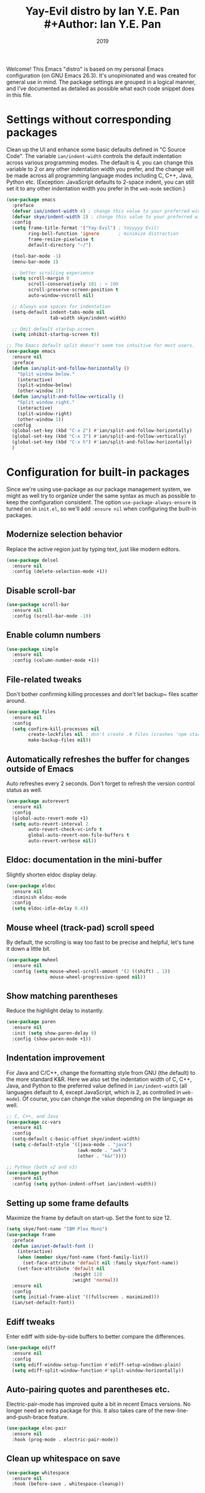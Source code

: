 #+TITLE: Yay-Evil distro by Ian Y.E. Pan #+Author: Ian Y.E. Pan
#+Date: 2019
Welcome! This Emacs "distro" is based on my personal Emacs configuration (on GNU Emacs
26.3). It's unopinionated and was created for general use in mind. The package settings
are grouped in a logical manner, and I've documented as detailed as possible what each
code snippet does in this file.
* Settings without corresponding packages
Clean up the UI and enhance some basic defaults defined in "C Source Code". The variable
~ian/indent-width~ controls the default indentation across various programming modes. The
default is 4, you can change this variable to 2 or any other indentation width you prefer,
and the change will be made across all programming language modes including C, C++, Java,
Python etc. (Exception: JavaScript defaults to 2-space indent, you can still set it to any
other indentation width you prefer in the ~web-mode~ section.)
#+BEGIN_SRC emacs-lisp
  (use-package emacs
    :preface
    (defvar ian/indent-width 4) ; change this value to your preferred width
    (defvar skye/indent-width 2) ; change this value to your preferred width
    :config
    (setq frame-title-format '("Yay-Evil") ; Yayyyyy Evil!
          ring-bell-function 'ignore       ; minimize distraction
          frame-resize-pixelwise t
          default-directory "~/")

    (tool-bar-mode -1)
    (menu-bar-mode 1)

    ;; better scrolling experience
    (setq scroll-margin 0
          scroll-conservatively 101 ; > 100
          scroll-preserve-screen-position t
          auto-window-vscroll nil)

    ;; Always use spaces for indentation
    (setq-default indent-tabs-mode nil
                  tab-width skye/indent-width)

    ;; Omit default startup screen
    (setq inhibit-startup-screen t))

  ;; The Emacs default split doesn't seem too intuitive for most users.
  (use-package emacs
    :ensure nil
    :preface
    (defun ian/split-and-follow-horizontally ()
      "Split window below."
      (interactive)
      (split-window-below)
      (other-window 1))
    (defun ian/split-and-follow-vertically ()
      "Split window right."
      (interactive)
      (split-window-right)
      (other-window 1))
    :config
    (global-set-key (kbd "C-x 2") #'ian/split-and-follow-horizontally)
    (global-set-key (kbd "C-x 3") #'ian/split-and-follow-vertically)
    (global-set-key (kbd "C-x h") #'ian/split-and-follow-horizontally)
    )
#+END_SRC

* Configuration for built-in packages
Since we're using use-package as our package management system, we might as well try to
organize under the same syntax as much as possible to keep the configuration
consistent. The option ~use-package-always-ensure~ is turned on in ~init.el~, so we'll add
~:ensure nil~ when configuring the built-in packages.
** Modernize selection behavior
Replace the active region just by typing text, just like modern
editors.
#+BEGIN_SRC emacs-lisp
  (use-package delsel
    :ensure nil
    :config (delete-selection-mode +1))
#+END_SRC
** Disable scroll-bar
#+BEGIN_SRC emacs-lisp
  (use-package scroll-bar
    :ensure nil
    :config (scroll-bar-mode -1))
#+END_SRC
** Enable column numbers
#+BEGIN_SRC emacs-lisp
  (use-package simple
    :ensure nil
    :config (column-number-mode +1))
#+END_SRC
** File-related tweaks
Don't bother confirming killing processes and don't let backup~ files
scatter around.
#+BEGIN_SRC emacs-lisp
  (use-package files
    :ensure nil
    :config
    (setq confirm-kill-processes nil
          create-lockfiles nil ; don't create .# files (crashes 'npm start')
          make-backup-files nil))
#+END_SRC
** Automatically refreshes the buffer for changes outside of Emacs
Auto refreshes every 2 seconds. Don't forget to refresh the version
control status as well.
#+BEGIN_SRC emacs-lisp
  (use-package autorevert
    :ensure nil
    :config
    (global-auto-revert-mode +1)
    (setq auto-revert-interval 2
          auto-revert-check-vc-info t
          global-auto-revert-non-file-buffers t
          auto-revert-verbose nil))
#+END_SRC
** Eldoc: documentation in the mini-buffer
Slightly shorten eldoc display delay.
#+BEGIN_SRC emacs-lisp
  (use-package eldoc
    :ensure nil
    :diminish eldoc-mode
    :config
    (setq eldoc-idle-delay 0.4))
#+END_SRC
** Mouse wheel (track-pad) scroll speed
By default, the scrolling is way too fast to be precise and helpful,
let's tune it down a little bit.
#+BEGIN_SRC emacs-lisp
  (use-package mwheel
    :ensure nil
    :config (setq mouse-wheel-scroll-amount '(2 ((shift) . 1))
                  mouse-wheel-progressive-speed nil))
#+END_SRC
** Show matching parentheses
Reduce the highlight delay to instantly.
#+BEGIN_SRC emacs-lisp
  (use-package paren
    :ensure nil
    :init (setq show-paren-delay 0)
    :config (show-paren-mode +1))
#+END_SRC
** Indentation improvement
For Java and C/C++, change the formatting style from GNU (the default)
to the more standard K&R. Here we also set the indentation width of C,
C++, Java, and Python to the preferred value defined in
~ian/indent-width~ (all languages default to 4, except JavaScript,
which is 2, as controlled in ~web-mode~). Of course, you can change
the value depending on the language as well.
#+BEGIN_SRC emacs-lisp
  ;; C, C++, and Java
  (use-package cc-vars
    :ensure nil
    :config
    (setq-default c-basic-offset skye/indent-width)
    (setq c-default-style '((java-mode . "java")
                            (awk-mode . "awk")
                            (other . "k&r"))))

  ;; Python (both v2 and v3)
  (use-package python
    :ensure nil
    :config (setq python-indent-offset ian/indent-width))
#+END_SRC
** Setting up some frame defaults
Maximize the frame by default on start-up. Set the font to size 12.
#+BEGIN_SRC emacs-lisp
  (setq skye/font-name "IBM Plex Mono")
  (use-package frame
    :preface
    (defun ian/set-default-font ()
      (interactive)
      (when (member skye/font-name (font-family-list))
        (set-face-attribute 'default nil :family skye/font-name))
      (set-face-attribute 'default nil
                          :height 120
                          :weight 'normal))
    :ensure nil
    :config
    (setq initial-frame-alist '((fullscreen . maximized)))
    (ian/set-default-font))
#+END_SRC

** Ediff tweaks
Enter ediff with side-by-side buffers to better compare the
differences.
#+BEGIN_SRC emacs-lisp
  (use-package ediff
    :ensure nil
    :config
    (setq ediff-window-setup-function #'ediff-setup-windows-plain)
    (setq ediff-split-window-function #'split-window-horizontally))
#+END_SRC
** Auto-pairing quotes and parentheses etc.
Electric-pair-mode has improved quite a bit in recent Emacs
versions. No longer need an extra package for this. It also takes care
of the new-line-and-push-brace feature.
#+BEGIN_SRC emacs-lisp
  (use-package elec-pair
    :ensure nil
    :hook (prog-mode . electric-pair-mode))
#+END_SRC
** Clean up whitespace on save
#+BEGIN_SRC emacs-lisp
  (use-package whitespace
    :ensure nil
    :hook (before-save . whitespace-cleanup))
#+END_SRC
** Fill Column
#+begin_src emacs-lisp
    (setq-default fill-column 90)
#+end_src

** Dump custom-set-variables to a garbage file and don't load it
#+BEGIN_SRC emacs-lisp
                                          ;(use-package cus-edit
                                          ;  :ensure nil
                                          ;  :config
                                          ;  (setq custom-file (concat user-emacs-directory "to-be-dumped.el")))
#+END_SRC
** Dired tweaks
Delete intermediate buffers when navigating through dired.
#+begin_src emacs-lisp
  (use-package dired
    :ensure nil
    :config
    (setq delete-by-moving-to-trash t)
    (eval-after-load "dired"
      #'(lambda ()
          (put 'dired-find-alternate-file 'disabled nil)
          (define-key dired-mode-map (kbd "RET") #'dired-find-alternate-file))))
#+end_src
** Tabs
#+begin_src emacs-lisp
  (setq tab-bar-show 0)

  (global-set-key (kbd "C-<next>") 'tab-next)
  (global-set-key (kbd "C-<prior>") 'tab-previous)
#+end_src
* Third-party packages
Many Emacsers love having tons of packages -- and that's absolutely
fine! However, one of the goals of the Yay-Evil distro is to provide
an essential-only foundation for users to build upon. Therefore, only
the most important packages and/or lightweight improvements will be
included here. For example, completion frameworks like Ivy or Helm are
considered heavy by many, yet the built-in Ido serves almost the same
purpose. The only arguably opinionated package is probably Evil, but
you probably saw that coming from the distro name, didn't you ;) ? If
you prefer the default keybindings, simply disable the section that
controls the Evil behaviors.

Normally, we need to add ~:ensure t~ to tell ~use-package~ to download packages when it's not available. But since we've added ~use-package-always-ensure~ in ~init.el~, we can omit it.
** GUI enhancements
*** Load custom theme
#+BEGIN_SRC emacs-lisp
 ;(use-package vscode-dark-plus-theme
 ;  :ensure t
 ;  :config
 ;  (load-theme 'vscode-dark-plus t))
  (use-package doom-themes
    :config
    ;; Global settings (defaults)
    (setq doom-themes-enable-bold t    ; if nil, bold is universally disabled
          doom-themes-enable-italic t) ; if nil, italics is universally disabled
    (load-theme 'doom-dracula t)

    ;; Enable flashing mode-line on errors
    (doom-themes-visual-bell-config)
    ;; Enable custom neotree theme (all-the-icons must be installed!)
    (doom-themes-neotree-config)
    ;; or for treemacs users
                                          ;(setq doom-themes-treemacs-theme "doom-atom") ; use "doom-colors" for less minimal icon theme
    (doom-themes-treemacs-config)
    ;; Corrects (and improves) org-mode's native fontification.
    (doom-themes-org-config))
#+END_SRC

*** Dashboard welcome page
#+BEGIN_SRC emacs-lisp
  (use-package dashboard
    :config
    (dashboard-setup-startup-hook)
    (setq dashboard-startup-banner 'logo
          dashboard-banner-logo-title "Skyenetmacs"
          dashboard-items nil
          dashboard-set-footer nil))
#+END_SRC
*** Syntax highlighting
Lightweight syntax highlighting improvement for numbers and escape
sequences (e.g. ~\n, \t~).
#+BEGIN_SRC emacs-lisp
  (use-package highlight-numbers
    :hook (prog-mode . highlight-numbers-mode))

  (use-package highlight-escape-sequences
    :hook (prog-mode . hes-mode))
#+END_SRC
*** Layouts
#+begin_src emacs-lisp
  (use-package eyebrowse)
#+end_src
** Vi keybindings
I personally find Vi(m) bindings to be the most efficient way of
editing text (especially code). +I also changed the default ~:q~ and
~:wq~ to be killing current buffer, instead of killing the frame or
subsequently killing Emacs.+ I find this functionality very annoying
so I changed it back.
#+BEGIN_SRC emacs-lisp
  (use-package undo-fu)
  (use-package evil
    :diminish undo-tree-mode
    :init
    (setq evil-want-C-u-scroll t
          evil-want-keybinding nil
          evil-undo-system 'undo-fu
          evil-disable-insert-state-bindings t
          evil-shift-width ian/indent-width)
    :hook (after-init . evil-mode)
    :config
    (with-eval-after-load 'evil-maps ; avoid conflict with company tooltip selection
      (define-key evil-insert-state-map (kbd "C-n") nil)
      (define-key evil-insert-state-map (kbd "C-p") nil)
      (keymap-set evil-window-map "_" #'split-window-vertically)
      (keymap-set evil-window-map "|" #'split-window-horizontally)
      (evil-set-initial-state 'org-agenda-mode 'normal)
      )
    )
#+END_SRC
Evil-collection covers more parts of Emacs that the original Evil
doesn't support (e.g. Packages buffer, eshell, calendar etc.)
#+BEGIN_SRC emacs-lisp
  (use-package evil-collection
    :after evil
    :config
    (setq evil-collection-company-use-tng nil)
    (evil-collection-init))
#+END_SRC
Emulates tpope's vim commentary package (Use ~gcc~ to comment out a line,
~gc~ to comment out the target of a motion (for example, ~gcap~ to
comment out a paragraph), ~gc~ in visual mode to comment out the
selection etc.)
#+BEGIN_SRC emacs-lisp
  (use-package evil-commentary
    :after evil
    :diminish
    :config (evil-commentary-mode +1))
#+END_SRC
** Multicursor
#+BEGIN_SRC emacs-lisp
  (use-package evil-mc)
  (global-evil-mc-mode  1) ;; enable evil-mc on all buffers
  (evil-define-key 'visual evil-mc-key-map
    "A" #'evil-mc-make-cursor-in-visual-selection-end
    "I" #'evil-mc-make-cursor-in-visual-selection-beg)
#+END_SRC

** Git Integration
Tell magit to automatically put us in vi-insert-mode when committing a change.
#+BEGIN_SRC emacs-lisp
  (use-package magit
    :bind ("C-x g" . magit-status)
    :config (add-hook 'with-editor-mode-hook #'evil-insert-state))
#+END_SRC
** Searching/sorting enhancements & project management
*** Ido, ido-vertical, ido-ubiquitous and fuzzy matching
Selecting buffers/files with great efficiency. In my opinion, Ido is
enough to replace Ivy/Counsel and Helm. We install ido-vertical to get
a better view of the available options (use ~C-n~, ~C-p~ or arrow keys
to navigate). Ido-ubiquitous (from the ~ido-completing-read+~ package)
provides us ido-like completions in describing functions and variables
etc. Fuzzy matching is a nice feature and we have flx-ido for that
purpose.
#+BEGIN_SRC emacs-lisp
  (use-package ido
    :config
    (ido-mode +1)
    (setq ido-everywhere t
          ido-enable-flex-matching t))

  (use-package ido-vertical-mode
    :config
    (ido-vertical-mode +1)
    (setq ido-vertical-define-keys 'C-n-C-p-up-and-down))


  (define-key ido-common-completion-map " " 'self-insert-command)
  (use-package ido-completing-read+ :config (ido-ubiquitous-mode +1))

  (use-package flx-ido :config (flx-ido-mode +1))
#+END_SRC
** Note Taking
*** Org References
#+BEGIN_SRC emacs-lisp
  (use-package org-ref
    :config
    (setq bibtex-completion-bibliography '((concat org-roam-directory "bibliography/references.bib"))
  bibtex-completion-library-path '((concat org-roam-directory "bibliography/pdfs/"))))


#+END_SRC

**** Agenda
**** Org-Roam-Todo
[[https://magnus.therning.org/2021-07-23-keeping-todo-items-in-org-roam-v2.html][Todo list support in org-roam]]!
***** Supporting

#+begin_src emacs-lisp
  (defun roam-extra:get-filetags ()
    (split-string (or (org-roam-get-keyword "filetags") "")))

  (defun roam-extra:add-filetag (tag)
    (let* ((new-tags (cons tag (roam-extra:get-filetags)))
           (new-tags-str (combine-and-quote-strings new-tags)))
      (org-roam-set-keyword "filetags" new-tags-str)))

  (defun roam-extra:del-filetag (tag)
    (let* ((new-tags (seq-difference (roam-extra:get-filetags) `(,tag)))
           (new-tags-str (combine-and-quote-strings new-tags)))
      (org-roam-set-keyword "filetags" new-tags-str)))
#+end_src
***** Layer
#+begin_src emacs-lisp
  (defun roam-extra:todo-p ()
    "Return non-nil if current buffer has any TODO entry.

         TODO entries marked as done are ignored, meaning the this
         function returns nil if current buffer contains only completed
         tasks."
    (org-element-map
        (org-element-parse-buffer 'headline)
        'headline
      (lambda (h)
        (eq (org-element-property :todo-type h)
            'todo))
      nil 'first-match))
  (defun roam-extra:update-todo-tag ()
    "Update TODO tag in the current buffer."
    (when (and (not (active-minibuffer-window))
               (org-roam-file-p))
      (org-with-point-at 1
        (let* ((tags (roam-extra:get-filetags))
               (is-todo (roam-extra:todo-p)))
          (cond ((and is-todo (not (seq-contains-p tags "todo")))
                 (roam-extra:add-filetag "todo"))
                ((and (not is-todo) (seq-contains-p tags "todo"))
                 (roam-extra:del-filetag "todo")))))))
  (defun roam-extra:todo-files ()
    "Return a list of roam files containing todo tag."
    (org-roam-db-sync)
    (let ((todo-nodes (seq-filter (lambda (n)
                                    (seq-contains-p (org-roam-node-tags n) "todo"))
                                  (org-roam-node-list))))
      (seq-uniq (seq-map #'org-roam-node-file todo-nodes))))

  (defun roam-extra:update-todo-files (&rest _)
    "Update the value of `org-agenda-files'."
    (setq org-agenda-files (roam-extra:todo-files)))
  (add-hook 'find-file-hook #'roam-extra:update-todo-tag)
  (add-hook 'before-save-hook #'roam-extra:update-todo-tag)
  (advice-add 'org-agenda :before #'roam-extra:update-todo-files)
#+end_src

#+begin_src emacs-lisp
  (setq org-agenda-file-regexp "\\`[^.].*\\.org\\(\\.gpg\\)?\\'")
  (setq org-todo-keywords
        '((sequence "TODO(t)" "HACK(h)" "|" "DONE(d)" )
          (sequence "NEXT(n)" "WAIT(w)" "START(s)" "|" "KILL(k)" )
          (sequence "PROJECT(p)" "|")
          (sequence "MEDIA(m)" "|" "WATCHED(a)")
          ))
#+end_src

*** Org Roam
#+BEGIN_SRC emacs-lisp
  (require 'ox-md)
    (use-package org-roam :config
      (setq org-roam-directory (file-truename "/home/skye/Notes"))
      (org-roam-db-autosync-mode)
      (setq org-startup-indented "Globally")

      (setq org-roam-completion-system 'ido)
      (define-key mode-specific-map (kbd "r f") 'org-roam-node-find)
      (define-key mode-specific-map (kbd "o r") 'org-roam-node-find)
      (define-key mode-specific-map (kbd "o c") 'org-roam-capture)
      (define-key mode-specific-map (kbd "o i") 'org-id-get-create)
      (define-key mode-specific-map (kbd "r w") 'org-roam-refile)
      (define-key mode-specific-map (kbd "o a") 'org-agenda)
      (define-key org-mode-map (kbd "C-c r n") 'org-roam-capture)
      (define-key org-mode-map (kbd "C-c r t a") 'org-roam-tag-add)
      (define-key org-mode-map (kbd "C-c r t r") 'org-roam-tag-remove)
      (define-key org-mode-map (kbd "C-c r a a") 'org-roam-alias-add)
      (define-key org-mode-map (kbd "C-c r a r") 'org-roam-alias-remove)
      (define-key org-mode-map (kbd "C-c r i") 'org-roam-node-insert)
      (define-key org-mode-map (kbd "C-c C-<return>") 'org-open-at-point)
      (define-key org-mode-map (kbd "C-c <") 'outline-promote)
      (define-key org-mode-map (kbd "C-c >") 'outline-demote)
      (cl-defmethod org-roam-node-my-tags ((node org-roam-node))
        (mapcar (lambda (arg) (concat "#" arg)) (remove "todo" (remove "ATTACH" (org-roam-node-tags node))))
  )
      (setq org-roam-node-display-template
            (concat "${title:90} "
                    (propertize "${tags:10}" 'face 'org-tag)))

      (setq org-roam-capture-templates '(
                                         ("d" "default" plain "%?" :target
                                          (file+head "${slug}.org" "#+title: ${title}\n#+CREATED: %<[%Y-%m-%d]>\n")
                                          :unnarrowed t)
                                         ("p" "private" plain "%?" :target
                                          (file+head "private/${slug}.org" "#+title: ${title}\n#+CREATED: %<[%Y-%m-%d]>\n")
                                          :unnarrowed t)
                                         ("s" "school" plain "%?" :target
                                          (file+head "school/${slug}.org" "#+title: ${title}\n#+CREATED: %<[%Y-%m-%d]>\n#+filetags: :school:\n")
                                          :unnarrowed t)
                                         ("c" "class" plain "%?" :target
                                          (file+head "private/${slug}.org" "#+title: ${title}\n#+filetags: :school:class:\n\n- Teachers\n- TAs\n- Textbooks\n"
                                                     )
                                          :unnarrowed t)
                                         ("m" "stat355" plain "%?" :target
                                          (file+head "school/${slug}.org" "#+title: ${title}\n#+CREATED: %<[%Y-%m-%d]>\n#+filetags: :school:stat355:stat:\n")
                                          :unnarrowed t)
                                         ("r" "reminder" entry "** TODO %?\n%a" :target
                                          (file+olp "private/todo.org" ("reminders"))
                                          :unnarrowed nil)
                                         )
            )
      (setq org-clock-persist t)
      (setq org-roam-completion-ignore-case t)
      (org-clock-persistence-insinuate))

#+END_SRC

**** Don't bother with nodes with the HIDE tag

Primarily this is used for nodes that need an ID for attachments, but that shouldn't be
used as actual nodes.

#+begin_src emacs-lisp
(setq org-roam-db-node-include-function
      (lambda ()
        (not (member "HIDE" (org-get-tags)))))
#+end_src

*** Org Exporting
**** Project Publishing Configuration
#+begin_src emacs-lisp
  (setq wiki-export-directory "/srv/pub/")
#+end_src
***** Configuration for ID resolution
These magic words let org publish ID links correctly.
#+begin_src emacs-lisp
  (require 'find-lisp)
  (setq org-id-extra-files (find-lisp-find-files org-roam-directory "\.org$"))
#+end_src
***** Backlinks
The following strings are used to generate backlinks on export, taken from [[id:06203980-765f-4afc-807f-65de058c1a46][doubleloop]].

Set "org-export-do-backlinks" to non-nil to activate this feature.
#+begin_src emacs-lisp
  (setq org-export-do-backlinks nil)
  (defun collect-backlinks-string (backend)
    "Insert backlinks into the end of the org file before parsing it."
    (when org-export-do-backlinks
      (when (org-roam-node-at-point)
        (goto-char (point-max))
        ;; Add a new header for the references
        (insert "\n* Backlinks \n:PROPERTIES:\n:HTML_CONTAINER_CLASS: backlinks\n:END:\n")
        (let* ((backlinks (org-roam-backlinks-get (org-roam-node-at-point))))
          (dolist (backlink backlinks)
            (let* ((source-node (org-roam-backlink-source-node backlink))
                   (point (org-roam-backlink-point backlink)))
              (insert
               (format "- [[./%s][%s]]\n"
                       (file-name-nondirectory (org-roam-node-file source-node))
                       (org-roam-node-title source-node)))))))))

  (defun org-roam--backlinks-list (file)
    (if (org-roam-file-p file)
        (--reduce-from
         (concat acc (format "- [[file:%s][%s]\n"
                             (file-relative-name (car it) org-roam-directory)
                             (org-roam-db--get-title (car it))))
         "" (org-roam-db-query [:select [source] :from links :where (= dest $s1)] file))
      ""))

  (defun org-export-preprocessor (backend)
    (let ((links (org-roam--backlinks-list (buffer-file-name))))
      (unless (string= links "")
        (save-excursion
          (goto-char (point-max))
          (insert (concat "\n* Elsewhere in the garden\n\nNotes that link to this note (AKA [[file:backlinks.org][backlinks]]).\n") links)))))

  (add-hook 'org-export-before-processing-hook 'collect-backlinks-string)

#+end_src

***** Projects
Often stolen from [[https://gitlab.com/ngm/commonplace/-/blob/master/publish.el][Neil M's commonplace]] with minor edits.
#+begin_src emacs-lisp
  (setq wiki-export-directory "~/Public/")
  (setq org-publish-project-alist `(
                                    ("wiki"
                                     :components ("wiki-notes" "wiki-static"))
                                    ("wiki-notes"
                                     :base-directory ,org-roam-directory
                                     :base-extension "org"
                                     :publishing-directory ,wiki-export-directory
                                     :publishing-function org-html-publish-to-html
                                     :recursive t
                                     ;; :headline-levels 4
                                     :with-toc t
                                     :html-doctype "html5"
                                     ;; :html-preamble ,commonplace/preamble
                                     ;; :html-postamble ,commonplace/postamble
                                     ;; :html-head-include-scripts nil
                                     ;; :html-head-include-default-style nil
                                     :html-link-home "/"
                                     ;; This will directly include the style into the HTML, making it much more portable.
                                     :html-head-extra ,(concat "<style>" (with-temp-buffer (insert-file-contents (concat org-roam-directory "/style/style.css")  ) (buffer-string)) "</style>")
                                     :html-container "section"
                                     :htmlized-source nil
                                     :auto-sitemap t
                                     :section-numbers nil
                                     :exclude "private"
                                     :sitemap-title "Recent changes"
                                     :sitemap-sort-files anti-chronologically
                                     :sitemap-filename "index.org"
                                     ;; :html-self-link-headlines t
                                     )
                                    ("wiki-static"
                                     :base-directory ,org-roam-directory
                                     :base-extension "scss\\|css\\|js\\|png\\|jpg\\|gif\\|svg\\|svg\\|json\\|pdf\\|ttf\\|bib"
                                     :publishing-directory ,wiki-export-directory
                                     :exclude "node_modules"
                                     :recursive t
                                     :publishing-function org-publish-attachment)
#+end_src

****** Ending
#+begin_src emacs-lisp
  ))
#+end_src

***** Publish Key-binds
- Note taken on [2022-04-12 Tue 14:16]
[[id:77c8197f-3175-4829-b0d8-41805003442a][Spacemacs]] doesn't seem to offer any easy org-roam keybinds for publishing, so I added some!
#+begin_src emacs-lisp
  (defun org-publish-extra-rebuild (name) "Rebuild the given project completely" (interactive)
         (list (org-publish-remove-all-timestamps) (org-publish name t)))
  (defun org-publish-force-wiki () "Force rebuild the wiki project" (interactive)
         (org-publish-extra-rebuild "wiki"))

  (define-key org-mode-map (kbd "C-c r p p") 'org-publish-current-file)
  (define-key org-mode-map (kbd "C-c r p P") 'org-publish-current-project)
#+end_src
Force publish is intentionally signficantly harder to execute, as to avoid running it by accident.
#+begin_src emacs-lisp
  (define-key org-mode-map (kbd "C-c r p C-f") 'org-publish-force-wiki)
#+end_src

***** Programming language support and utilities
****** Org Babel
#+BEGIN_SRC emacs-lisp
  (org-babel-do-load-languages
   'org-babel-load-languages
   '((python . t)(haskell . t)(R . t)))
#+END_SRC

****** Company for auto-completion
Use ~C-n~ and ~C-p~ to navigate the tooltip.
#+BEGIN_SRC emacs-lisp
  (use-package company
    :diminish company-mode
    :hook (prog-mode . company-mode)
    :config
    (setq company-minimum-prefix-length 1
          company-idle-delay 0.1
          company-selection-wrap-around t
          company-tooltip-align-annotations t
          company-frontends '(company-pseudo-tooltip-frontend ; show tooltip even for single candidate
                              company-echo-metadata-frontend)
          )

    (add-to-list 'company-backends 'company-capf 'company-ispell)
    (define-key company-active-map (kbd "C-n") 'company-select-next)
    (define-key company-active-map (kbd "C-p") 'company-select-previous))
  (add-hook 'after-init-hook 'global-company-mode)
#+END_SRC

****** Flycheck
A modern on-the-fly syntax checking extension -- absolute essential
#+BEGIN_SRC emacs-lisp
  (use-package flycheck :config (global-flycheck-mode +1))
#+END_SRC

****** Flyspell
#+BEGIN_SRC emacs-lisp
  (setq flyspell-issue-message-flag nil)
  (dolist (hook '(text-mode-hook org-mode-hook))
    (add-hook hook (lambda () (flyspell-mode 1))))
  (dolist (hook '(change-log-mode-hook log-edit-mode-hook))
    (add-hook hook (lambda () (flyspell-mode -1))))
#+END_SRC

****** LanguageTool
A tool to check grammar and such things, very useful if you're using emacs for essays.

#+begin_src emacs-lisp
  (when (or (file-directory-p "/usr/share/languagetool") (file-directory-p "/usr/share/java/languagetool/") )
    (setq langtool-java-classpath
          "/usr/share/languagetool:/usr/share/java/languagetool/*")
    (require 'langtool)
    )


#+end_src

****** Org Mode
Some minimal org mode tweaks: org-bullets gives our headings (h1, h2,
h3...) a more visually pleasing look.
#+BEGIN_SRC emacs-lisp
  (use-package org-bullets :hook (org-mode . org-bullets-mode))
#+END_SRC

****** Useful major modes
Markdown mode and Web mode, the latter covers our usages of HTML/CSS/JS/JSX/TS/TSX/JSON.
#+BEGIN_SRC emacs-lisp
  (use-package geiser-racket :ensure t)
  (use-package haskell-mode)
  (use-package go-mode)
  (use-package rustic)
  (use-package markdown-mode
    :hook (markdown-mode . visual-line-mode))
  (use-package ess
    :ensure t
    :init (require 'ess-site))

  (use-package web-mode
    :mode (("\\.html?\\'" . web-mode)
           ("\\.css\\'"   . web-mode)
           ("\\.jsx?\\'"  . web-mode)
           ("\\.tsx?\\'"  . web-mode)
           ("\\.json\\'"  . web-mode))
    :config
    (setq web-mode-markup-indent-offset 2) ; HTML
    (setq web-mode-css-indent-offset 2)    ; CSS
    (setq web-mode-code-indent-offset 2)   ; JS/JSX/TS/TSX
    (setq web-mode-content-types-alist '(("jsx" . "\\.js[x]?\\'"))))
#+END_SRC

****** Github Copilot
#+BEGIN_SRC emacs-lisp :tangle nil
  (use-package copilot
    :straight (:host github :repo "zerolfx/copilot.el" :files ("dist" "*.el"))
    :ensure t)
  ;; you can utilize :map :hook and :config to customize copilot
  (add-hook 'prog-mode-hook 'copilot-mode)
  (with-eval-after-load 'company
    ;; disable inline previews
    (delq 'company-preview-if-just-one-frontend company-frontends))

  (define-key copilot-completion-map (kbd "<tab>") 'copilot-accept-completion)
  (define-key copilot-completion-map (kbd "TAB") 'copilot-accept-completion)
#+END_SRC

#+RESULTS:
: copilot-accept-completion

****** Mediawiki
A major mode that lets you edit mediawiki instances.
#+begin_src emacs-lisp
  (use-package mediawiki)
#+end_src

******* Mediawiki Org Export
Allows org to export to mediawiki.

#+begin_src emacs-lisp
  (use-package ox-mediawiki)
#+end_src

****** C++
#+begin_src emacs-lisp
  (use-package clang-format)
  (setq clang-format-style "file")
  (use-package cc-mode :config
    (add-hook 'c-mode-common-hook
    (lambda()
  (setq ff-search-directories '("../" "../lib/" "../include/" "."))

        (local-set-key  (kbd "C-c h") 'ff-find-other-file)))
  (define-key c++-mode-map (kbd "C-M-\\") 'clang-format-buffer))
#+end_src

#+RESULTS:
: t

****** LSP
#+BEGIN_SRC emacs-lisp
  (use-package lsp-mode
    :hook
    ((python-mode . lsp)
     (c-mode . lsp)
     (c++-mode . lsp)
     (lsp-mode . lsp-enable-which-key-integration))

    :bind (:map evil-normal-state-map
                ("gh" . lsp-describe-thing-at-point))
    :config
    (define-key lsp-mode-map (kbd "C-c C-l") lsp-command-map)
    (define-key lsp-mode-map (kbd "C-c C-c") 'lsp-execute-code-action))

  (use-package lsp-ui
    :config (setq lsp-ui-sideline-show-hover t
                  lsp-ui-sideline-delay 0.5
                  lsp-ui-doc-delay 5
                  lsp-ui-sideline-ignore-duplicates t
                  lsp-ui-doc-position 'bottom
                  lsp-ui-doc-alignment 'frame
                  lsp-ui-doc-header nil
                  lsp-ui-doc-include-signature t
                  lsp-ui-doc-use-childframe t)
    :commands lsp-ui-mode
    :bind (:map evil-normal-state-map
                ("gd" . lsp-ui-peek-find-definitions)
                ("gr" . lsp-ui-peek-find-references)
                ))

#+END_SRC

#+RESULTS:
: lsp-ui-peek-find-references

***** Miscellaneous
****** Diminish minor modes
The diminish package is used to hide unimportant minor modes in the
modeline. It provides the ~:diminish~ keyword we've been using in
other use-package declarations.
#+BEGIN_SRC emacs-lisp
  (use-package diminish
    :demand t)
#+END_SRC
****** Which-key
Provides us with hints on available keystroke combinations.
#+BEGIN_SRC emacs-lisp
  (use-package which-key
    :diminish which-key-mode
    :config
    (which-key-mode +1)
    (setq which-key-idle-delay 0.4
          which-key-idle-secondary-delay 0.4))
#+END_SRC
****** Configure PATH on macOS
#+BEGIN_SRC emacs-lisp
  (use-package exec-path-from-shell
    :config (when (memq window-system '(mac ns x))
              (exec-path-from-shell-initialize)))
#+END_SRC
****** Yaml Mode
#+BEGIN_SRC emacs-lisp
  (use-package yaml-mode)
  (use-package puppet-mode)
#+END_SRC
****** Dark/light handling
#+BEGIN_SRC emacs-lisp
  (defun +theme-dark ()
    (load-theme 'doom-dracula t))
  (defun +theme-light ()
    (load-theme 'doom-solarized-light t))
#+END_SRC
****** Keychain support
#+BEGIN_SRC emacs-lisp
(use-package keychain-environment)
(keychain-refresh-environment)
#+END_SRC
** Pseudocode-mode

#+begin_src emacs-lisp
(straight-use-package
 '(pseudocode-mode :type git :host github :repo "skyethepinkcat/pseudocode-mode"))


#+end_src
** Yasnippet
#+begin_src emacs-lisp
    (use-package yasnippet-snippets
  :config (yas-global-mode 1)
  )
#+end_src
